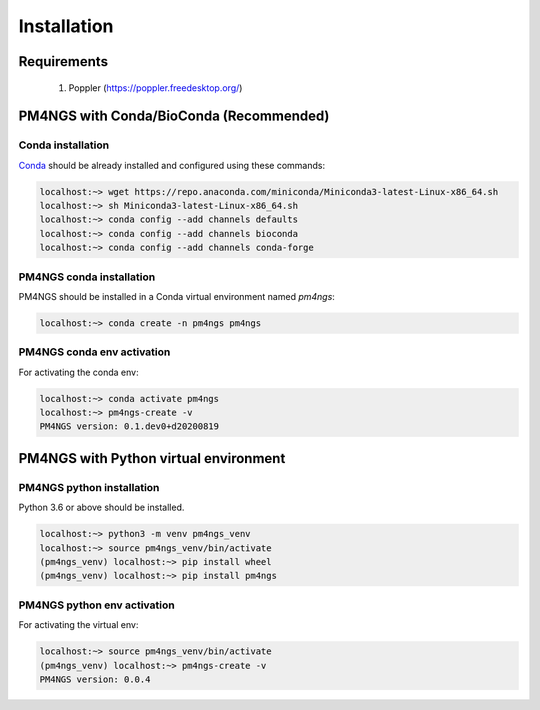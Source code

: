 .. _installation:

############
Installation
############

************
Requirements
************

 1. Poppler (https://poppler.freedesktop.org/)

****************************************
PM4NGS with Conda/BioConda (Recommended)
****************************************

Conda installation
==================

Conda_ should be already installed and configured using these commands:

.. code-block:: bash

    localhost:~> wget https://repo.anaconda.com/miniconda/Miniconda3-latest-Linux-x86_64.sh
    localhost:~> sh Miniconda3-latest-Linux-x86_64.sh
    localhost:~> conda config --add channels defaults
    localhost:~> conda config --add channels bioconda
    localhost:~> conda config --add channels conda-forge	

PM4NGS conda installation
=========================

PM4NGS should be installed in a Conda virtual environment named *pm4ngs*:

.. code-block:: bash

    localhost:~> conda create -n pm4ngs pm4ngs

PM4NGS conda env activation
===========================

For activating the conda env:

.. code-block:: bash

    localhost:~> conda activate pm4ngs
    localhost:~> pm4ngs-create -v
    PM4NGS version: 0.1.dev0+d20200819

.. _Conda: https://github.com/conda/conda

**************************************
PM4NGS with Python virtual environment
**************************************

PM4NGS python installation
==========================

Python 3.6 or above should be installed.

.. code-block:: bash

    localhost:~> python3 -m venv pm4ngs_venv
    localhost:~> source pm4ngs_venv/bin/activate
    (pm4ngs_venv) localhost:~> pip install wheel
    (pm4ngs_venv) localhost:~> pip install pm4ngs

PM4NGS python env activation
============================

For activating the virtual env:

.. code-block:: bash

    localhost:~> source pm4ngs_venv/bin/activate
    (pm4ngs_venv) localhost:~> pm4ngs-create -v
    PM4NGS version: 0.0.4
